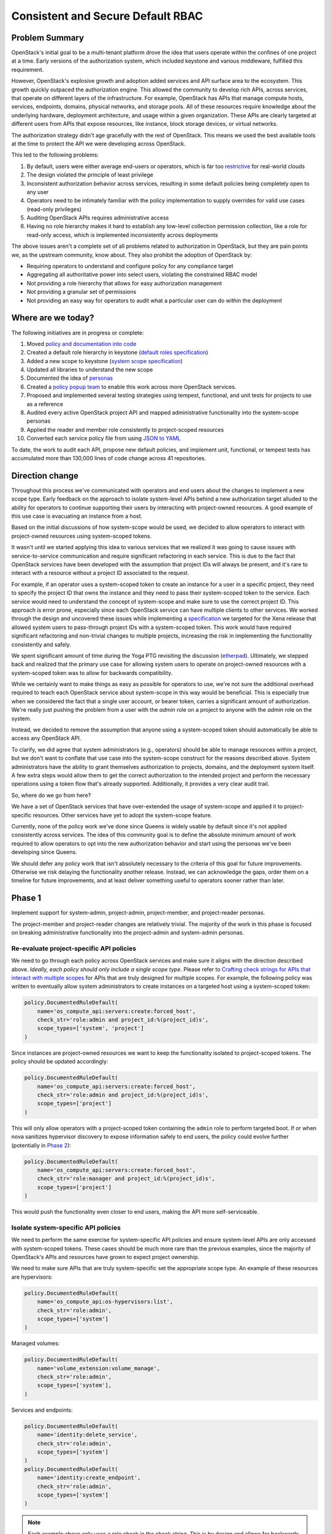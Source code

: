 ==================================
Consistent and Secure Default RBAC
==================================


Problem Summary
===============

OpenStack's initial goal to be a multi-tenant platform drove the idea that
users operate within the confines of one project at a time. Early versions of
the authorization system, which included keystone and various middleware,
fulfilled this requirement.

However, OpenStack's explosive growth and adoption added services and API
surface area to the ecosystem. This growth quickly outpaced the authorization
engine. This allowed the community to develop rich APIs, across services, that
operate on different layers of the infrastructure. For example, OpenStack has
APIs that manage compute hosts, services, endpoints, domains, physical
networks, and storage pools. All of these resources require knowledge about the
underlying hardware, deployment architecture, and usage within a given
organization. These APIs are clearly targeted at different users from APIs that
expose resources, like instance, block storage devices, or virtual networks.

The authorization strategy didn't age gracefully with the rest of OpenStack.
This means we used the best available tools at the time to protect the API we
were developing across OpenStack.

This led to the following problems:

#. By default, users were either average end-users or operators, which is far
   too `restrictive <https://launchpad.net/bugs/968696>`_ for real-world clouds
#. The design violated the principle of least privilege
#. Inconsistent authorization behavior across services, resulting in some
   default policies being completely open to any user
#. Operators need to be intimately familiar with the policy implementation to
   supply overrides for valid use cases (read-only privileges)
#. Auditing OpenStack APIs requires administrative access
#. Having no role hierarchy makes it hard to establish any low-level collection
   permission collection, like a role for read-only access, which is
   implemented inconsistently across deployments

The above issues aren't a complete set of all problems related to authorization
in OpenStack, but they are pain points we, as the upstream community, know
about. They also prohibit the adoption of OpenStack by:

- Requiring operators to understand and configure policy for any compliance
  target
- Aggregating all authoritative power into select users, violating the
  constrained RBAC model
- Not providing a role hierarchy that allows for easy authorization management
- Not providing a granular set of permissions
- Not providing an easy way for operators to audit what a particular user can
  do within the deployment


Where are we today?
===================

The following initiatives are in progress or complete:

#. Moved `policy and documentation into code
   <https://governance.openstack.org/tc/goals/selected/queens/policy-in-code.html>`_
#. Created a default role hierarchy in keystone (`default roles specification
   <https://specs.openstack.org/openstack/keystone-specs/specs/keystone/rocky/define-default-roles.html>`_)
#. Added a new scope to keystone (`system scope specification
   <https://specs.openstack.org/openstack/keystone-specs/specs/keystone/queens/system-scope.html>`_)
#. Updated all libraries to understand the new scope
#. Documented the idea of `personas
   <https://docs.openstack.org/keystone/latest/admin/service-api-protection.html>`_
#. Created a `policy popup team
   <https://governance.openstack.org/tc/reference/popup-teams.html#secure-default-policies>`_
   to enable this work across more OpenStack services.
#. Proposed and implemented several testing strategies using tempest,
   functional, and unit tests for projects to use as a reference
#. Audited every active OpenStack project API and mapped administrative
   functionality into the system-scope personas
#. Applied the reader and member role consistently to project-scoped resources
#. Converted each service policy file from using `JSON to YAML
   <https://governance.openstack.org/tc/goals/selected/wallaby/migrate-policy-format-from-json-to-yaml.html>`_

To date, the work to audit each API, propose new default policies, and
implement unit, functional, or tempest tests has accumulated more than 130,000
lines of code change across 41 repositories.


Direction change
================

Throughout this process we've communicated with operators and end users about
the changes to implement a new scope type. Early feedback on the approach to
isolate system-level APIs behind a new authorization target alluded to the
ability for operators to continue supporting their users by interacting with
project-owned resources. A good example of this use case is evacuating an
instance from a host.

Based on the initial discussions of how system-scope would be used, we decided
to allow operators to interact with project-owned resources using system-scoped
tokens.

It wasn't until we started applying this idea to various services that we
realized it was going to cause issues with service-to-service communication and
require significant refactoring in each service. This is due to the fact that
OpenStack services have been developed with the assumption that project IDs
will always be present, and it's rare to interact with a resource without a
project ID associated to the request.

For example, if an operator uses a system-scoped token to create an instance
for a user in a specific project, they need to specify the project ID that owns
the instance and they need to pass their system-scoped token to the service.
Each service would need to understand the concept of system-scope and make sure
to use the correct project ID. This approach is error prone, especially since
each OpenStack service can have multiple clients to other services. We worked
through the design and uncovered these issues while implementing a
`specification
<https://specs.openstack.org/openstack/keystone-specs/specs/keystonemiddleware/xena/secure-rbac-project-id-passthrough.html>`_
we targeted for the Xena release that allowed system users to pass-through
project IDs with a system-scoped token. This work would have required
significant refactoring and non-trivial changes to multiple projects,
increasing the risk in implementing the functionality consistently and safely.

We spent significant amount of time during the Yoga PTG revisiting the
discussion (`etherpad
<https://etherpad.opendev.org/p/policy-popup-yoga-ptg>`_).  Ultimately, we
stepped back and realized that the primary use case for allowing system users
to operate on project-owned resources with a system-scoped token was to allow
for backwards compatibility.

While we certainly want to make things as easy as possible for operators to
use, we're not sure the additional overhead required to teach each OpenStack
service about system-scope in this way would be beneficial. This is especially
true when we considered the fact that a single user account, or bearer token,
carries a significant amount of authorization. We're really just pushing the
problem from a user with the `admin` role on a project to anyone with the
`admin` role on the system.

Instead, we decided to remove the assumption that anyone using a system-scoped
token should automatically be able to access any OpenStack API.

To clarify, we did agree that system administrators (e.g., operators) should be
able to manage resources within a project, but we don't want to conflate that
use case into the system-scope construct for the reasons described above.
System administrators have the ability to grant themselves authorization to
projects, domains, and the deployment system itself. A few extra steps would
allow them to get the correct authorization to the intended project and perform
the necessary operations using a token flow that's already supported.
Additionally, it provides a very clear audit trail.

So, where do we go from here?

We have a set of OpenStack services that have over-extended the usage of
system-scope and applied it to project-specific resources. Other services have
yet to adopt the system-scope feature.

Currently, none of the policy work we've done since Queens is widely usable by
default since it's not applied consistently across services. The idea of this
community goal is to define the absolute minimum amount of work required to
allow operators to opt into the new authorization behavior and start using the
personas we've been developing since Queens.

We should defer any policy work that isn't absolutely necessary to the criteria
of this goal for future improvements. Otherwise we risk delaying the
functionality another release. Instead, we can acknowledge the gaps, order them
on a timeline for future improvements, and at least deliver something useful to
operators sooner rather than later.

Phase 1
=======

Implement support for system-admin, project-admin, project-member, and
project-reader personas.

The project-member and project-reader changes are relatively trivial. The
majority of the work in this phase is focused on breaking administrative
functionality into the project-admin and system-admin personas.

Re-evaluate project-specific API policies
^^^^^^^^^^^^^^^^^^^^^^^^^^^^^^^^^^^^^^^^^

We need to go through each policy across OpenStack services and make sure it
aligns with the direction described above. *Ideally, each policy should only
include a single scope type*. Please refer to `Crafting check strings for APIs
that interact with multiple scopes`_ for APIs that are truly designed for
multiple scopes. For example, the following policy was written to eventually
allow system administrators to create instances on a targeted host using a
system-scoped token:

.. code-block:: python

   policy.DocumentedRuleDefault(
       name='os_compute_api:servers:create:forced_host',
       check_str='role:admin and project_id:%(project_id)s',
       scope_types=['system', 'project']
   )

Since instances are project-owned resources we want to keep the functionality
isolated to project-scoped tokens. The policy should be updated accordingly:

.. code-block:: python

   policy.DocumentedRuleDefault(
       name='os_compute_api:servers:create:forced_host',
       check_str='role:admin and project_id:%(project_id)s',
       scope_types=['project']
   )

This will only allow operators with a project-scoped token containing the
``admin`` role to perform targeted boot. If or when nova sanitizes hypervisor
discovery to expose information safely to end users, the policy could evolve
further (potentially in `Phase 2`_):

.. code-block:: python

   policy.DocumentedRuleDefault(
       name='os_compute_api:servers:create:forced_host',
       check_str='role:manager and project_id:%(project_id)s',
       scope_types=['project']
   )

This would push the functionality even closer to end users, making the API more
self-serviceable.

Isolate system-specific API policies
^^^^^^^^^^^^^^^^^^^^^^^^^^^^^^^^^^^^

We need to perform the same exercise for system-specific API policies and
ensure system-level APIs are only accessed with system-scoped tokens. These
cases should be much more rare than the previous examples, since the majority
of OpenStack's APIs and resources have grown to expect project ownership.

We need to make sure APIs that are truly system-specific set the appropriate
scope type. An example of these resources are hypervisors:

.. code-block:: python

   policy.DocumentedRuleDefault(
       name='os_compute_api:os-hypervisors:list',
       check_str='role:admin',
       scope_types=['system']
   )

Managed volumes:

.. code-block:: python

    policy.DocumentedRuleDefault(
        name='volume_extension:volume_manage',
        check_str='role:admin',
        scope_types=['system'],
    )

Services and endpoints:

.. code-block:: python

   policy.DocumentedRuleDefault(
       name='identity:delete_service',
       check_str='role:admin',
       scope_types=['system']
   )
   policy.DocumentedRuleDefault(
       name='identity:create_endpoint',
       check_str='role:admin',
       scope_types=['system']
   )

.. note::
   Each example above only uses a role check in the check string. This is by
   design and allows for backwards compatibility while the ``[oslo_policy]
   enforce_scope=False`` because a user with the ``admin`` role on a project is
   still allowed to access that API.

   Once ``[oslo_policy] enforce_scope=True``, the API will only be exposed to
   system users. After we guarantee that scope enforcement happens in
   oslo.policy using ``enforce_scope`` we can re-assess the roles of each
   policy and loosen them as necessary (e.g., moving from ``role:admin`` to
   ``role:member`` or ``role:reader`` where system-member or system-reader is
   appropriate).

Crafting check strings for APIs that interact with multiple scopes
^^^^^^^^^^^^^^^^^^^^^^^^^^^^^^^^^^^^^^^^^^^^^^^^^^^^^^^^^^^^^^^^^^

At this point, any remaining policies that are not either project-scoped or
system-scoped should have a valid use case for interacting with both scopes.

Flavors are a good example of a resource that should operate with multiple
scopes. Operators should be able to create, update, and delete flavors for a
deployment, which affects every project and user of the deployment. Project
users should be able to view flavors available for them to use. Additionally,
users with authorization on a domain should also be able to view flavors.

The following shows how you can specify multiple scopes for a single rule:

.. code-block:: python

  scope_types=['system', 'domain', 'project'],

Listing project resources across the deployment
^^^^^^^^^^^^^^^^^^^^^^^^^^^^^^^^^^^^^^^^^^^^^^^

Now that we're taking a firm stance on how scope interacts with different types
of resources, we're presented with a problem.

Traditionally, anyone with the ``admin`` role, usually on a project, could list
all resources. This is usually implemented as a query parameter telling the
service that the user wants all instances in the entire deployment (e.g., ``GET
/v2.1/servers/detail?all_tenants=True``.) This pattern is applied across
resources and service, and it's applicable to instances, volumes, backups,
snapshots, etc.

The direction defined in this goal suggests that anyone with the ``admin`` role
on a project should only be able to view resources within that project, even if
that persona is reserved for operators. Additionally, we're also standing firm
in our decision to not allow system users to interact with project-owned
resources.

How do we support operators that wish to view all resources in a deployment?

There are at least four potential solutions:

#. Add domain-admin to `Phase 1`_
#. Add domain-admin to `Phase 2`_
#. Implement client-side functionality to brute force resource lists in `Phase
   1`_
#. Allow project-admins to view resources across the entire deployment

The first solution is to add formal support for domain-admin. This would allow
someone with the ``admin`` role on a domain to use a domain-scoped token to
call ``GET /v2.1/servers/detail``, and nova would understand that it needs to
filter the instance list by all projects owned by the domain. This is probably
the correct solution, but it adds to an already full schedule for services
implementing `Phase 1`_.

The second solution would push implementing domain-admin off to `Phase 2`_,
giving the community more time to focus on delivering `Phase 1`_. If we take
this approach, operators waiting to use this functionality won't have a way to
list all resources in the deployment in the Yoga, or potentially Z-release.

The third solution takes a brute force approach where the client recognizes it's
dealing with a domain-scoped token, queries keystone for all projects within
that domain, gets a token scoped to each project, and asks the service for all
resources with each project-scoped token. Then, it would aggregate all those
results together and present it to the user.

The fourth solution would be to continue allowing people with the ``admin``
role on a project to list all resources across the deployment (for applicable
APIs only.) The following is an example of what a policy would look like using
this approach:

.. code-block:: python

   policy.DocumentedRuleDefault(
       name='os_compute_api:servers:detail:get_all_tenants',
       check_str='role:admin',
       scope_types=['project']),

This would allow things to work as they do today for operators, but with the
understanding that this functionality is going to change when services adopt
`Phase 2`_. Eventually, domain users will be allowed to use list all resources
across projects and at that point, we should restrict project-admins from being
allowed to list resources outside their project:

.. code-block:: python

   policy.DocumentedRuleDefault(
       name='os_compute_api:servers:detail:get_all_tenants',
       check_str='role:admin',
       scope_types=['domain']),

This functionality is important for operators finding resources, especially for
support cases, like rebooting or live migrating an instance.

The direction for `Phase 1`_ is to use solution #4, where a project-admin can
continue listing resources across the deployment, while we target domain
support for `Phase 2`_ or `Phase 3`_.

How operators opt into the new functionality
--------------------------------------------

If we can complete each item above for the Yoga release, operators will be able
to configure each service to opt into the new defaults across all services,
securely implementing the same personas across the deployment::

  [oslo_policy]
  enforce_new_defaults=True
  enforce_scope=True

This configuration enables the following personas:

- System Administrator
   - Denoted by someone with the ``admin`` role on the ``system``
   - Intended for the most trusted operators or support personnel
   - Not intended for end users
   - Has the ability to interact with any resource in the deployment because
     they can give themselves any role on any authorization target (project,
     domain, or system)
   - *Can grant any role to any user or group on any project, domain, or
     system*
   - *Add or delete services and endpoints*
   - *Create new volume types*
   - *Move pre-existing volumes in and out of projects*
   - *Create or delete HSM transport keys*

- Project Admin
   - Denoted by someone with the ``admin`` role on a project
   - Intended for operators who need elevated privilege on project resources
   - Can perform operations on project resources that affect other projects in
     the deployment
   - Not intended for end users
   - *Forcibly reset the state of an instance*
   - *Forcibly deleting an application stack*
   - *Making an image public to the entire deployment*
   - *Create physical provider networks*

- Project Member
   - Denoted by someone with the ``member`` role on a project
   - Intended to be used by end users who consume resources within a project
   - *Create, delete, or update an instance*
   - *Create, delete, or update a volume*
   - *Create, delete, or update a network*

- Project Reader
   - Denoted by someone with the ``reader`` role on a project
   - Intended to be used by end users for read-only access within a project
   - Not allowed to make any writable changes to project-owned resources
   - *List and get instances*
   - *List and get volumes*
   - *List and get images, including private images within the project*
   - *List and get networks*

These new persona divide the current role of an operator between system-admin
and project-admin personas. This is by design and starts to slowly break down
the authorization associated to administrative tokens.

For increased usability, operators could bootstrap their trusted team of
operators or support with inherited role assignments on each domain, making it
easier for operators to get project-scoped tokens for each project in the
deployment::

  $ openstack role add --os-cloud system-admin --user 2c0865 --domain foo --inherited reader
  $ openstack role add --os-cloud system-admin --group b3dbc2 --domain foo --inherited admin

Phase 2
=======

#. Isolate service-to-service APIs to the ``service`` role
#. Update policies to incorporate project-manager
#. Implement domain-admin support where service keep track of domain IDs in
   addition to project IDs as owners of a resource

Any API developed for machines to communicate with each other should use the
``service`` role. This is an important part in reducing authorization for each
service. For example, neutron needs to inform nova about network changes, but
it shouldn't need the ability to create new users and groups in keystone, which
it currently has. The project-manager persona is described as follows:

- Project Manager
   - Denoted by someone with the ``manager`` role on a project
   - Intended to be used by end users
   - Slightly more privileged than regular project-members
   - *Locking and unlocking an instance*
   - *Setting the default volume type for a project*
   - *Setting the default secret store for a project*

Phase 3
=======

Implement system-member and system-reader personas. This allows operators to
use the principle of least privilege for their team members, support personnel,
or auditors.

#. Implement system-member persona for applicable system APIs
#. Implement system-reader persona for applicable system APIs

After we update the default for ``[oslo_policy] enforce_scope=True`` we can
re-assess all system-admin policies and loosen them to implement the
system-member and system-reader personas, resulting in the following
functionality.

- System Member
   - Denoted by someone with the ``member`` role on the ``system``
   - Intended for operators or lab technicians
   - Not intended for end users
   - *Manage hypervisors and aggregates*
   - *Manage resources in placement*

- System Reader
   - Denoted by someone with the ``reader`` role on the ``system``
   - Intended for operators or auditors for system-specific resources
   - Not intended for end users
   - *View hypervisor and aggregate information*
   - *List all cinder services*
   - *View all domains and identity providers within the deployment*

Tracking Etherpad: https://etherpad.opendev.org/p/rbac-goal-tracking

Champion
========

#. Lance Bragstad <lbragstad@redhat.com> (lbragstad)
#. Ghanshyam Mann <gmann@ghanshyammann.com> (gmann)


Gerrit Topic
============

To facilitate tracking, commits related to this goal should use the
gerrit topic::

  secure-rbac


Completion Date & Criteria
==========================

Yoga Timeline (7th Mar 2022)
^^^^^^^^^^^^^^^^^^^^^^^^^^^^

#. Keystone implements a new default role called ``manager``

   The ``manager`` role will be a part of the role hierarchy and it will sit in
   between the ``admin`` and ``member`` roles. This work requires a keystone
   specification.

#. Keystone implements a new default role called ``service``

   The ``service`` will standardize a role that's already required in some
   default policies across OpenStack. This role must be built outside the
   existing role hierarchy, where ``admin`` implies ``manager`` implies
   ``member`` implies ``reader``. This work requires a keystone specification.

#. Keystone enforces scope by default

   Keystone sets ``keystone.conf [oslo_policy] enforce_scope = True``.

   Keystone has fully supported system-admin, system-member, system-reader,
   domain-admin, domain-member, domain-reader, project-admin, project-member,
   and project-reader since the Train release.

   For the Yoga release, Keystone should remove all deprecated policies, which
   will require operators to use the new personas. This will be relatively
   low-touch for end-users since Keystone's API is mostly administrative.
   This gives operators the opportunity to experiment with the domain and
   system personas.

#. Services start implementing `Phase 1`_

   At this point, all services are free to start implementing system-admin,
   project-admin, project-member, and project-reader personas as described
   above in `Phase 1`_. By the end of the Yoga release, at least one service
   must have `Phase 1`_ complete. `Phase 1`_ introduces the new personas but
   allows operators to opt into the new behavior for services that complete
   `Phase 1`_, allowing operators to upgrade smoothly to the new permission
   model on a per-service basis.

   It's important that we have an OpenStack-wide release note or statement that
   explicitly states the status of this work and how permissions behave across
   OpenStack services.

#. OpenStack-wide Personas Documentation

   We need very clear documentation that describes all the potential personas,
   what they mean, who they were designed for, and how to use them. By the end
   of the Yoga release, this document should include each persona and what its
   support is across OpenStack services.

   Engineers should use this documentation to determine what the default policy
   should be for APIs they're developing and maintaining. Operators should use
   it to understand what personas are the most appropriate for their users
   based on the permissions they need. The documentation should also clearly
   describe the scope associated to each API. Highlighting the relationship
   between scope and a resource will help build a frame of reference for
   operators delegating authorization on various scopes. It will also help
   establish the expectation that mixing and matching scopes won't be supported
   in future releases.

At this point, operators must run keystone with ``enforce_scope=True`` since
the deprecated policies will be gone, and the default value for this specific
option in keystone will be updated accordingly. They can also choose to run any
service that's completed `Phase 1`_. This will require the operator to
configure the service to use ``enforce_scope=True`` and
``enforce_new_defaults=True`` if they chose to adopt the new behavior for
services that support it.

This means that operators must use the correct scope when interacting with
services they've configured to enforce scope. For example, an operator will
need a system-scoped token to manage domains or service endpoints in keystone.
If the operator also deploys nova to enforce scope, they will need a
system-scoped token to manage hypervisors or aggregates.

Z-Release Timeline
^^^^^^^^^^^^^^^^^^

#. Keystone implements `Phase 2`_ and updates policies to include the
   ``manager`` role where applicable

   Keystone starts implementing support for ``manager`` across project, domain,
   and system scopes. Keystone has supported system-admin, system-member, and
   system-reader since Train, which completes the `Phase 3`_ goals

#. All services must implement `Phase 1`_

#. Any service that completed `Phase 1`_ in Yoga can set ``enforce_scope=True``
   by default

At this point, every OpenStack service will have completed `Phase 1`_, which
allows operators to opt into using system-admin, project-admin, project-member,
and project-reader across their entire deployment.

To summarize, operators will need to update every service configuration file
where they want to use system-admin, project-admin, project-manager,
project-member, and project-reader. For example:

#. Set ``glance-api.conf [DEFAULT] enforce_secure_defaults=True``
#. Set ``glance-api.conf [oslo_policy] enforce_scope=True``
#. Set ``glance-api.conf [oslo_policy] enforce_new_defaults=True``
#. Set ``neutron.conf [oslo_policy] enforce_scope=True``
#. Set ``neutron.conf [oslo_policy] enforce_new_defaults=True``
#. Set ``cinder.conf [oslo_policy] enforce_scope=True``
#. Set ``cinder.conf [oslo_policy] enforce_new_defaults=True``
#. Set ``ironic.conf [oslo_policy] enforce_scope=True``
#. Set ``ironic.conf [oslo_policy] enforce_new_defaults=True``
#. Set ``barbican.conf [oslo_policy] enforce_scope=True``
#. Set ``barbican.conf [oslo_policy] enforce_new_defaults=True``

AA-Release Timeline
^^^^^^^^^^^^^^^^^^^

#. Update oslo.policy ``enforce_scope=True``

   Since all services have completed `Phase 1`_, we can update the default in
   oslo.policy so that enforcement checks scope by default. This will allow
   each service to remove code to override the ``enforce_scope=True`` and use
   the upstream default from oslo.policy.

#. Any service that implemented `Phase 1`_ in Yoga and enabled
   ``enforce_scope`` in Z can removed deprecated policies used to implement
   `Phase 1`_ and can start implementing `Phase 2`_

Operators consuming the AA release will have the personas delivered in `Phase
1`_ available and enabled by default. This includes system-admin for all
system-level administrative APIs, project-admin for project-level
administrative APIs, project-member for common end-user interactions, and
project-reader for a read-only variant of project-member.

BB-Release Timeline
^^^^^^^^^^^^^^^^^^^

#. All services can remove deprecated policies used to implement `Phase 1`_

#. All services must implement `Phase 2`_

#. Any service that completed `Phase 2`_ in the AA release can remove the
   deprecated policies used to implement `Phase 2`_ and start implementing
   `Phase 3`_

Operators consuming the BB release will have full support for system-admin,
project-admin, project-member, project-reader, and service role dedicated for
service-to-service communication. Additionally, they will have a
project-manager persona for elevated privileges safe for end users on a
project.

CC-Release Timeline
^^^^^^^^^^^^^^^^^^^

#. All services can remove deprecated policies used to implement `Phase 2`_

#. All services must implement `Phase 3`_ and remove deprecated policies in a
   future release following an acceptable deprecation cycle

#. Any service that completed `Phase 3`_ in the BB release can remove the
   deprecated policies used to implement `Phase 3`_

Operator will have all the benefits from the BB release, as well as two
additional system personas called system-member and system-reader that will
enable operators, support personnel, and auditors who need access to system
resources.

References
==========

* Policy Pop-Up Team `wiki`_
* https://etherpad.opendev.org/p/policy-popup-yoga-ptg


Current State / Anticipated Impact
==================================

Current progress is maintained on the `wiki`_ page.

.. _wiki: https://wiki.openstack.org/wiki/Consistent_and_Secure_Default_Policies_Popup_Team
